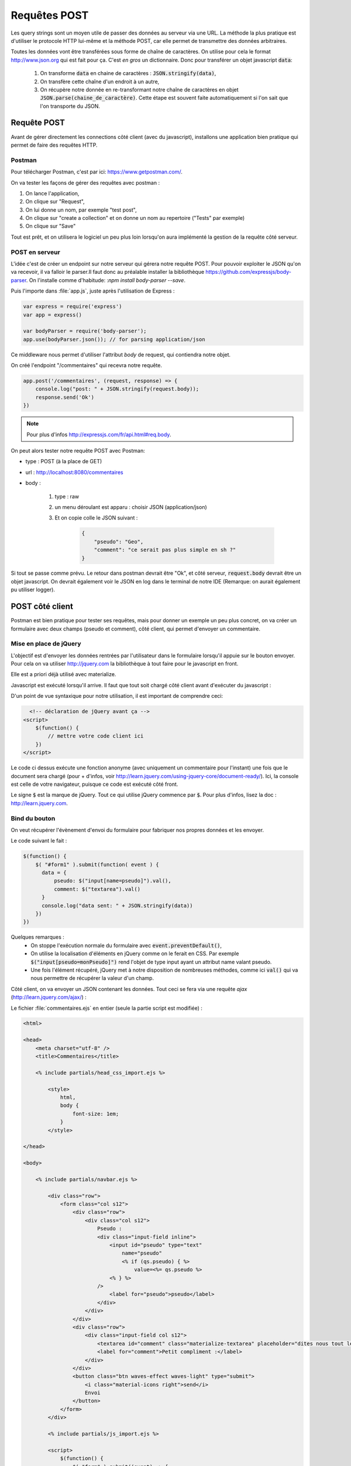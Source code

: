 *************
Requêtes POST
*************

Les query strings sont un moyen utile de passer des données au serveur via une URL. La méthode la plus pratique est d'utiliser le protocole HTTP lui-même et la méthode POST, car elle permet de transmettre des données arbitraires.


Toutes les données vont être transférées sous forme de chaîne de caractères. On utilise pour cela le format `<http://www.json.org>`_ qui est fait pour ça. C'est *en gros* un dictionnaire. Donc pour transférer un objet javascript :code:`data`:

  #. On transforme :code:`data` en chaine de caractères : :code:`JSON.stringify(data)`,
  #. On transfère cette chaîne d'un endroit à un autre,
  #. On récupère notre donnée en re-transformant notre chaîne de caractères en objet :code:`JSON.parse(chaine_de_caractère)`. Cette étape est souvent faite automatiquement si l'on sait que l'on transporte du JSON.


Requête POST
============  

Avant de gérer directement les connections côté client (avec du javascript), installons une application bien pratique qui permet de faire des requêtes HTTP. 


Postman
^^^^^^^

Pour télécharger Postman, c'est par ici: `<https://www.getpostman.com/>`_.

On va tester les façons de gérer des requêtes avec postman : 

#. On lance l'application,
#. On clique sur "Request",
#. On lui donne un nom, par exemple "test post",
#. On clique sur "create a collection" et on donne un nom au repertoire ("Tests" par exemple)
#. On clique sur "Save"

Tout est prêt, et on utilisera le logiciel un peu plus loin lorsqu'on aura implémenté la gestion de la requête côté serveur.

POST en serveur
^^^^^^^^^^^^^^^

L'idée c'est de créer un endpoint sur notre serveur qui gérera notre requête POST. Pour pouvoir exploiter le JSON qu'on va recevoir, il va falloir le parser.Il faut donc au préalable installer la bibliothèque `<https://github.com/expressjs/body-parser>`_. On l'installe comme d'habitude: :`npm install body-parser --save`. 

Puis l'importe dans :file:`app.js`, juste après l'utilisation de Express :

.. code-block:: javascript

    var express = require('express')
    var app = express()

    var bodyParser = require('body-parser');
    app.use(bodyParser.json()); // for parsing application/json

Ce middleware nous permet d'utiliser l'attribut *body* de request, qui contiendra notre objet.

On créé l'endpoint "/commentaires" qui recevra notre requête.


.. code-block:: javascript

  app.post('/commentaires', (request, response) => {
      console.log("post: " + JSON.stringify(request.body));
      response.send('Ok')
  })


.. note :: Pour plus d'infos `<http://expressjs.com/fr/api.html#req.body>`_.

On peut alors tester notre requête POST avec Postman: 

* type : POST (à la place de GET)
* url : `<http://localhost:8080/commentaires>`_
* body : 

    #. type : raw
    #. un menu déroulant est apparu : choisir JSON (application/json)
    #. Et on copie colle le JSON suivant : 

        .. code-block:: JSON

            {
                "pseudo": "Geo",
                "comment": "ce serait pas plus simple en sh ?"
            }

Si tout se passe comme prévu. Le retour dans postman devrait être "Ok", et côté serveur, :code:`request.body` devrait être un objet javascript. 
On devrait également voir le JSON en log dans le terminal de notre IDE (Remarque: on aurait également pu utiliser logger).

POST côté client 
================

Postman est bien pratique pour tester ses requêtes, mais pour donner un exemple un peu plus concret, on va créer un formulaire avec deux champs (pseudo et comment), côté client, qui permet d'envoyer un commentaire.

Mise en place de jQuery 
^^^^^^^^^^^^^^^^^^^^^^^

L'objectif est d'envoyer les données rentrées par l'utilisateur dans le formulaire lorsqu'il appuie sur le bouton envoyer. Pour cela on va utiliser `<http://jquery.com>`_ la bibliothèque à tout faire pour le javascript en front.

Elle est a priori déjà utilisé avec materialize.

Javascript est exécuté lorsqu'il arrive. Il faut que tout soit chargé côté client avant d'exécuter du javascript :

D'un point de vue syntaxique pour notre utilisation, il est important de comprendre ceci:

.. code-block:: html

    <!-- déclaration de jQuery avant ça -->
  <script>
      $(function() {
          // mettre votre code client ici
      })
  </script>

Le code ci dessus exécute une fonction anonyme (avec uniquement un commentaire pour l'instant) une fois que le document sera chargé (pour + d'infos, voir `<http://learn.jquery.com/using-jquery-core/document-ready/>`_). Ici, la console est celle de votre navigateur, puisque ce code est exécuté côté front.

Le signe :code:`$` est la marque de jQuery. Tout ce qui utilise jQuery commence par :code:`$`. Pour plus d'infos, lisez la doc : `<http://learn.jquery.com>`_.

Bind du bouton
^^^^^^^^^^^^^^

On veut récupérer l'évènement d'envoi du formulaire pour fabriquer nos propres données et les envoyer.

Le code suivant le fait :

.. code-block:: javascript

  $(function() {
      $( "#form1" ).submit(function( event ) {
        data = {
            pseudo: $("input[name=pseudo]").val(),
            comment: $("textarea").val()
        }
        console.log("data sent: " + JSON.stringify(data))
      })
  })


Quelques remarques :
  * On stoppe l'exécution normale du formulaire avec :code:`event.preventDefault()`,
  * On utilise la localisation d'éléments en jQuery comme on le ferait en CSS. Par exemple :code:`$("input[pseudo=monPseudo]")` rend l'objet de type input ayant un attribut name valant pseudo.
  * Une fois l'élément récupéré, jQuery met à notre disposition de nombreuses méthodes, comme ici :code:`val()` qui va nous permettre de récupérer la valeur d'un champ.



Côté client, on va envoyer un JSON contenant les données. Tout ceci se fera via
une requête *ajax* (`<http://learn.jquery.com/ajax/>`_) :

Le fichier :file:`commentaires.ejs` en entier (seule la partie script est modifiée) :


.. code-block:: text

    <html>

    <head>
        <meta charset="utf-8" />
        <title>Commentaires</title>

        <% include partials/head_css_import.ejs %>

            <style>
                html,
                body {
                    font-size: 1em;
                }
            </style>

    </head>

    <body>

        <% include partials/navbar.ejs %>

            <div class="row">
                <form class="col s12">
                    <div class="row">
                        <div class="col s12">
                            Pseudo :
                            <div class="input-field inline">
                                <input id="pseudo" type="text" 
                                    name="pseudo"
                                    <% if (qs.pseudo) { %>
                                        value=<%= qs.pseudo %>
                                <% } %>
                            />
                                <label for="pseudo">pseudo</label>
                            </div>
                        </div>
                    </div>
                    <div class="row">
                        <div class="input-field col s12">
                            <textarea id="comment" class="materialize-textarea" placeholder="dites nous tout le bonheur que vous apporte ce site" name="comment"><% if (qs.comment) { %><%= qs.comment %><% } %></textarea>
                            <label for="comment">Petit compliment :</label>
                        </div>
                    </div>
                    <button class="btn waves-effect waves-light" type="submit">
                        <i class="material-icons right">send</i>
                        Envoi
                    </button>
                </form>
            </div>

            <% include partials/js_import.ejs %>

            <script>
                $(function() {
                    $( "form" ).submit((event) => {
                        event.preventDefault();

                        data = {
                            pseudo: $("input[name=pseudo]").val(),
                            comment: $("textarea").val()
                        }

                        if (data.comment) {
                            console.log("data sent: " + JSON.stringify(data))
                            $.ajax({
                                url: "http://" + $(location).attr('host') + "/commentaires",
                                type: 'POST',
                                contentType: 'application/json',
                                data: JSON.stringify(data),
                                success: function(data) {
                                    console.log("comment sent: " + data)
                                    $("textarea").val("")
                                }
                            })
                        }
                        else {
                            console.log("no text to send.")
                        }
                    })
                })
            </script>

    </body>

    </html>

Remarques :

* On n'envoie des données que si le texte est non-vide,
* Si les données ont été envoyées avec succès, on supprime le texte pour éviter d'envoyer 2 fois les même choses.
* On utilise le serveur courant avec la commande :command:`$(location).attr('host')` Ceci fera que ça va marcher également en production.


  .. note:: on ne gère pas les cookies ici puisque c'est via la requète POST. Cela pourrait être à ajouter.




Envoi de fichiers
=================

Gérer la réception de fichiers sur notre serveur
^^^^^^^^^^^^^^^^^^^^^^^^^^^^^^^^^^^^^^^^^^^^^^^^

Afin de gérer la réception de fichiers autres que le JSON, nous utiliserons le middleware multer. Ce dernier va notamment
nous permettre de gérer le :code:`multipart/form-data` essentiellement utilisé pour uploader des fichiers.

:code:`npm install --save multer`

On créera également un dossier 'uploads' dans le répertoire de notre projet, puis nous intégrerons au fichier :code:`app.js` le code suivant:

app.js
^^^^^^

.. code-block:: javascript

    var express = require('express')
    var multer  = require('multer')

    var storage = multer.diskStorage({
        destination: function(req, file, callback) {
            callback(null, './uploads'); //configuration du chemin pour la réception de nos fichiers
        },
        filename: function(req, file, callback) {
            callback(null,Date.now()+file.originalname); //nomenclature de nos fichiers
        }
    })
    var upload = multer({ storage: storage });

    var app = express()

    app.post('/upload', upload.any(), (req, res)=> { //on gère ici l'upload de n'importe quel type de fichier
            res.end('Merci !');
        });

Pour faire le test, commencez par lancer votre serveur : :code:`node app.js`

Maintenant nous pouvons de nouveau utiliser postman.
Choisissez la méthode POST, puis dans body changez le type de value à :code:`File`.
Sélectionnez alors un fichier sur votre machine et envoyez la requête `<http://localhost:8080/upload/>`_.
Le serveur devrait vous renvoyer "Merci !" peu importe le format de fichier que vous avez sélectionné, et théoriquement plusieurs fichiers peuvent être envoyés simultanément.

Faire l'essai avec un formulaire
^^^^^^^^^^^^^^^^^^^^^^^^^^^^^^^^
Pour envoyer des fichiers à notre serveur, il est possible de créer un formulaire très simple dans un front, nous utiliserons ici un ejs.
Pour cela nous allons créer un répertoire "views" dans notre projet, puis un fichier :code:`formulaire.ejs`.
Il nous faudra également installer ejs :

:code:`npm install --save ejs`

Voici comment se présente le formulaire dans notre ejs :

formulaire.ejs
^^^^^^

.. code-block:: html

    <form action="/upload" method="post" enctype="multipart/form-data"> // l'encodage multipart/form-data est ce qui est attendu par notre serveur
        <input type="file" name="userFile">
            <br />
        <input type="submit" value="OK" />
    </form>

Une fois le formulaire.ejs créé, il faut ajouter un routage à notre serveur pour pouvoir y accéder. Si nous voulons avoir le formulaire sur la page principale, voici le get à ajouter juste avant le post :

app.js
^^^^^^

.. code-block:: javascript

    app
    .get('/', (req, res)=> {
        res.render('formulaire.ejs'); //la page d'accueil renverra désormais vers formulaire.ejs
    })
    .post('/upload', upload.any(), (req, res)=> {
            res.end('Merci !');
        });

On peut désormais tester en accéder à notre page d'accueil via le navigateur (URL `<http://localhost:8080/>`_. Un formulaire apparait et nous permet d'envoyer un fichier de notre machine.
N'hésitez pas à vérifier que le fichier apparait ensuite dans le répertoire "uploads" de votre projet.

Ajouter un filtre de format et de quantité
^^^^^^^^^^^^^^^^^^^^^^^^^^^^^^^^^^^^^^^^^^

Selon les circonstances, nous préférons souvent fixer le format de fichier possible à l'envoi,
nous allons donc modifier légèrement le code de :code:`app.js` pour fixer l'envoi d'un seul fichier et de format fixé.
Pour ces modifications, l'ajout d'une ligne :code:`var path = require('path');` sera nécessaire.


app.js
^^^^^^

.. code-block:: javascript

    var express = require('express')
    var multer  = require('multer')
    var path = require('path'); // ligne ajoutée

    var storage = multer.diskStorage({
        destination: function(req, file, callback) {
            callback(null, './uploads');
        },
        filename: function(req, file, callback) {
            callback(null,Date.now()+file.originalname);
        }
    })
    var upload = multer({ storage: storage });

    var app = express()

    app.post('/upload',function(req,res) {
            var upload = multer({storage: storage, fileFilter: function (req, file, callback) { //ajout d'un filtre de format
                    var ext = path.extname(file.originalname);
                    if(ext !== '.png' && ext !== '.jpg' && ext !== '.gif' && ext !== '.jpeg') { //condition sur les formats acceptés
                        return callback(new Error('Only images are allowed'))
                    }
                    callback(null, true)}
            }).single('userFile');//méthode any remplacée par single : un seul fichier à la fois, le nom du fichier est imposé ("userFile")

            upload(req, res, function (err) {
                if (err) {
                    return res.end("Error uploading file.");
                }
                res.end("File is uploaded");
            });
        })

On peut alors refaire un test avec postman :

* En sélectionnant un fichier du format .png,.jpg,.jpeg ou .gif l'upload devrait réussir et le serveur devrait renvoyer "File is uploaded".
* Si on sélectionne tout autre format de fichier, le serveur renverra une erreur.

Remarque : d'autres méthodes de :code:`multer` existent pour pouvoir limiter le nombre de d'upload acceptés simultanément, comme :code:`array(fileName[,maxcount])` au lieu de :code:`single(fileName)`.


